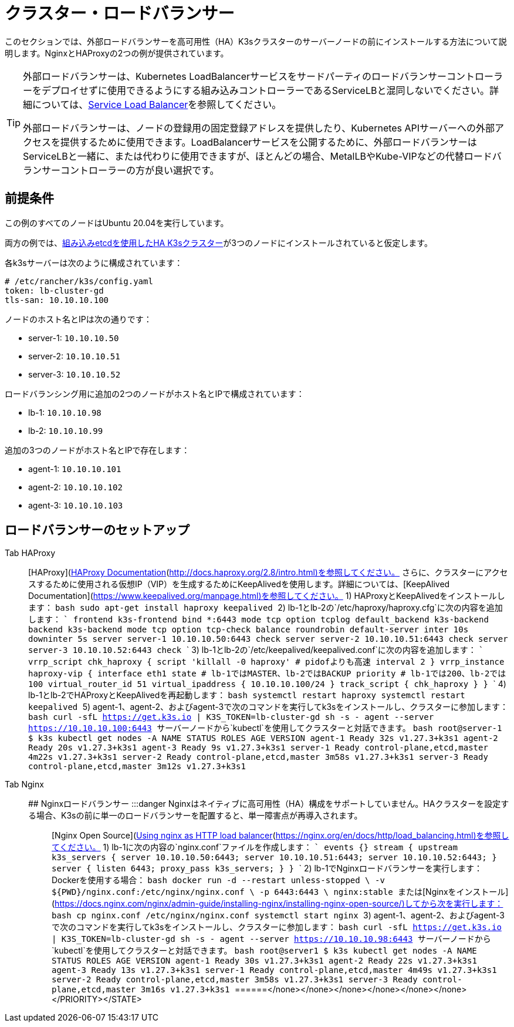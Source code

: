 = クラスター・ロードバランサー

このセクションでは、外部ロードバランサーを高可用性（HA）K3sクラスターのサーバーノードの前にインストールする方法について説明します。NginxとHAProxyの2つの例が提供されています。

[TIP]
====
外部ロードバランサーは、Kubernetes LoadBalancerサービスをサードパーティのロードバランサーコントローラーをデプロイせずに使用できるようにする組み込みコントローラーであるServiceLBと混同しないでください。詳細については、link:../networking/networking-services.adoc#service-load-balancer[Service Load Balancer]を参照してください。

外部ロードバランサーは、ノードの登録用の固定登録アドレスを提供したり、Kubernetes APIサーバーへの外部アクセスを提供するために使用できます。LoadBalancerサービスを公開するために、外部ロードバランサーはServiceLBと一緒に、または代わりに使用できますが、ほとんどの場合、MetalLBやKube-VIPなどの代替ロードバランサーコントローラーの方が良い選択です。
====


== 前提条件

この例のすべてのノードはUbuntu 20.04を実行しています。

両方の例では、xref:../datastore/ha-embedded.adoc[組み込みetcdを使用したHA K3sクラスター]が3つのノードにインストールされていると仮定します。

各k3sサーバーは次のように構成されています：

[,yaml]
----
# /etc/rancher/k3s/config.yaml
token: lb-cluster-gd
tls-san: 10.10.10.100
----

ノードのホスト名とIPは次の通りです：

* server-1: `10.10.10.50`
* server-2: `10.10.10.51`
* server-3: `10.10.10.52`

ロードバランシング用に追加の2つのノードがホスト名とIPで構成されています：

* lb-1: `10.10.10.98`
* lb-2: `10.10.10.99`

追加の3つのノードがホスト名とIPで存在します：

* agent-1: `10.10.10.101`
* agent-2: `10.10.10.102`
* agent-3: `10.10.10.103`

== ロードバランサーのセットアップ

[tabs]
======
Tab HAProxy::
+
[HAProxy](http://www.haproxy.org/)は、TCPロードバランサーを提供するオープンソースのオプションです。また、ロードバランサー自体のHAをサポートし、すべてのレベルで冗長性を確保します。詳細については、[HAProxy Documentation](http://docs.haproxy.org/2.8/intro.html)を参照してください。 さらに、クラスターにアクセスするために使用される仮想IP（VIP）を生成するためにKeepAlivedを使用します。詳細については、[KeepAlived Documentation](https://www.keepalived.org/manpage.html)を参照してください。 1) HAProxyとKeepAlivedをインストールします： ```bash sudo apt-get install haproxy keepalived ``` 2) lb-1とlb-2の`/etc/haproxy/haproxy.cfg`に次の内容を追加します： ``` frontend k3s-frontend bind *:6443 mode tcp option tcplog default_backend k3s-backend backend k3s-backend mode tcp option tcp-check balance roundrobin default-server inter 10s downinter 5s server server-1 10.10.10.50:6443 check server server-2 10.10.10.51:6443 check server server-3 10.10.10.52:6443 check ``` 3) lb-1とlb-2の`/etc/keepalived/keepalived.conf`に次の内容を追加します： ``` vrrp_script chk_haproxy { script 'killall -0 haproxy' # pidofよりも高速 interval 2 } vrrp_instance haproxy-vip { interface eth1 state +++<STATE>+++# lb-1ではMASTER、lb-2ではBACKUP priority +++<PRIORITY>+++# lb-1では200、lb-2では100 virtual_router_id 51 virtual_ipaddress { 10.10.10.100/24 } track_script { chk_haproxy } } ``` 4) lb-1とlb-2でHAProxyとKeepAlivedを再起動します： ```bash systemctl restart haproxy systemctl restart keepalived ``` 5) agent-1、agent-2、およびagent-3で次のコマンドを実行してk3sをインストールし、クラスターに参加します： ```bash curl -sfL https://get.k3s.io | K3S_TOKEN=lb-cluster-gd sh -s - agent --server https://10.10.10.100:6443 ``` サーバーノードから`kubectl`を使用してクラスターと対話できます。 ```bash root@server-1 $ k3s kubectl get nodes -A NAME STATUS ROLES AGE VERSION agent-1 Ready +++<none>+++32s v1.27.3+k3s1 agent-2 Ready +++<none>+++20s v1.27.3+k3s1 agent-3 Ready +++<none>+++9s v1.27.3+k3s1 server-1 Ready control-plane,etcd,master 4m22s v1.27.3+k3s1 server-2 Ready control-plane,etcd,master 3m58s v1.27.3+k3s1 server-3 Ready control-plane,etcd,master 3m12s v1.27.3+k3s1 ```  

Tab Nginx::
+
## Nginxロードバランサー :::danger Nginxはネイティブに高可用性（HA）構成をサポートしていません。HAクラスターを設定する場合、K3sの前に単一のロードバランサーを配置すると、単一障害点が再導入されます。 ::: [Nginx Open Source](http://nginx.org/)は、TCPロードバランサーを提供します。詳細については、[Using nginx as HTTP load balancer](https://nginx.org/en/docs/http/load_balancing.html)を参照してください。 1) lb-1に次の内容の`nginx.conf`ファイルを作成します： ``` events {} stream { upstream k3s_servers { server 10.10.10.50:6443; server 10.10.10.51:6443; server 10.10.10.52:6443; } server { listen 6443; proxy_pass k3s_servers; } } ``` 2) lb-1でNginxロードバランサーを実行します： Dockerを使用する場合： ```bash docker run -d --restart unless-stopped \ -v $\{PWD}/nginx.conf:/etc/nginx/nginx.conf \ -p 6443:6443 \ nginx:stable ``` または[Nginxをインストール](https://docs.nginx.com/nginx/admin-guide/installing-nginx/installing-nginx-open-source/)してから次を実行します： ```bash cp nginx.conf /etc/nginx/nginx.conf systemctl start nginx ``` 3) agent-1、agent-2、およびagent-3で次のコマンドを実行してk3sをインストールし、クラスターに参加します： ```bash curl -sfL https://get.k3s.io | K3S_TOKEN=lb-cluster-gd sh -s - agent --server https://10.10.10.98:6443 ``` サーバーノードから`kubectl`を使用してクラスターと対話できます。 ```bash root@server1 $ k3s kubectl get nodes -A NAME STATUS ROLES AGE VERSION agent-1 Ready +++<none>+++30s v1.27.3+k3s1 agent-2 Ready +++<none>+++22s v1.27.3+k3s1 agent-3 Ready +++<none>+++13s v1.27.3+k3s1 server-1 Ready control-plane,etcd,master 4m49s v1.27.3+k3s1 server-2 Ready control-plane,etcd,master 3m58s v1.27.3+k3s1 server-3 Ready control-plane,etcd,master 3m16s v1.27.3+k3s1 ```  
======</none>++++++</none>++++++</none></none>++++++</none>++++++</none>++++++</PRIORITY>++++++</STATE>
======
